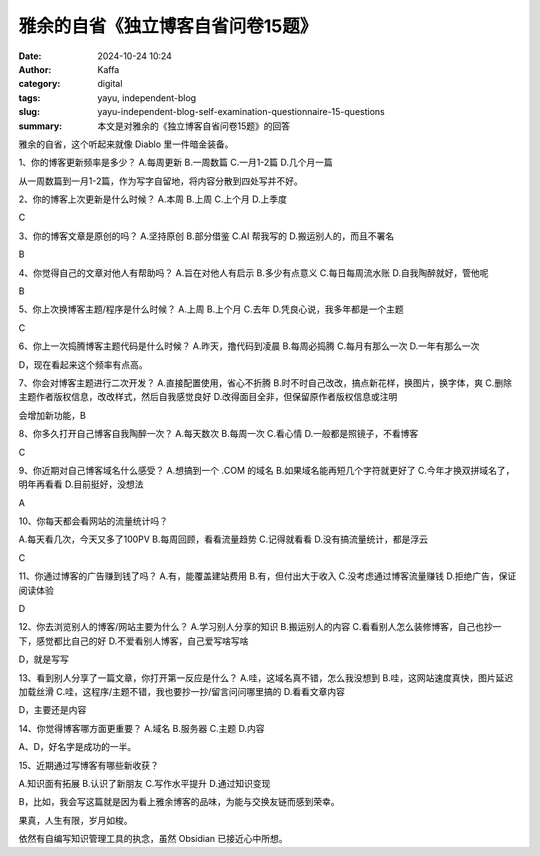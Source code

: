 雅余的自省《独立博客自省问卷15题》
##################################################

:date: 2024-10-24 10:24
:author: Kaffa
:category: digital
:tags: yayu, independent-blog
:slug: yayu-independent-blog-self-examination-questionnaire-15-questions
:summary: 本文是对雅余的《独立博客自省问卷15题》的回答


雅余的自省，这个听起来就像 Diablo 里一件暗金装备。

1、你的博客更新频率是多少？
A.每周更新
B.一周数篇
C.一月1-2篇
D.几个月一篇

从一周数篇到一月1-2篇，作为写字自留地，将内容分散到四处写并不好。

2、你的博客上次更新是什么时候？
A.本周
B.上周
C.上个月
D.上季度

C

3、你的博客文章是原创的吗？
A.坚持原创
B.部分借鉴
C.AI 帮我写的
D.搬运别人的，而且不署名

B

4、你觉得自己的文章对他人有帮助吗？
A.旨在对他人有启示
B.多少有点意义
C.每日每周流水账
D.自我陶醉就好，管他呢

B


5、你上次换博客主题/程序是什么时候？
A.上周
B.上个月
C.去年
D.凭良心说，我多年都是一个主题

C

6、你上一次捣腾博客主题代码是什么时候？
A.昨天，撸代码到凌晨
B.每周必捣腾
C.每月有那么一次
D.一年有那么一次

D，现在看起来这个频率有点高。


7、你会对博客主题进行二次开发？
A.直接配置使用，省心不折腾
B.时不时自己改改，搞点新花样，换图片，换字体，爽
C.删除主题作者版权信息，改改样式，然后自我感觉良好
D.改得面目全非，但保留原作者版权信息或注明

会增加新功能，B

8、你多久打开自己博客自我陶醉一次？
A.每天数次
B.每周一次
C.看心情
D.一般都是照镜子，不看博客

C

9、你近期对自己博客域名什么感受？
A.想搞到一个 .COM 的域名
B.如果域名能再短几个字符就更好了
C.今年才换双拼域名了，明年再看看
D.目前挺好，没想法

A

10、你每天都会看网站的流量统计吗？

A.每天看几次，今天又多了100PV
B.每周回顾，看看流量趋势
C.记得就看看
D.没有搞流量统计，都是浮云

C

11、你通过博客的广告赚到钱了吗？
A.有，能覆盖建站费用
B.有，但付出大于收入
C.没考虑通过博客流量赚钱
D.拒绝广告，保证阅读体验

D

12、你去浏览别人的博客/网站主要为什么？
A.学习别人分享的知识
B.搬运别人的内容
C.看看别人怎么装修博客，自己也抄一下，感觉都比自己的好
D.不爱看别人博客，自己爱写啥写啥

D，就是写写


13、看到别人分享了一篇文章，你打开第一反应是什么？
A.哇，这域名真不错，怎么我没想到
B.哇，这网站速度真快，图片延迟加载丝滑
C.哇，这程序/主题不错，我也要抄一抄/留言问问哪里搞的
D.看看文章内容

D，主要还是内容

14、你觉得博客哪方面更重要？
A.域名
B.服务器
C.主题
D.内容

A、D，好名字是成功的一半。

15、近期通过写博客有哪些新收获？

A.知识面有拓展
B.认识了新朋友
C.写作水平提升
D.通过知识变现

B，比如，我会写这篇就是因为看上雅余博客的品味，为能与交换友链而感到荣幸。


果真，人生有限，岁月如梭。

依然有自编写知识管理工具的执念，虽然 Obsidian 已接近心中所想。

